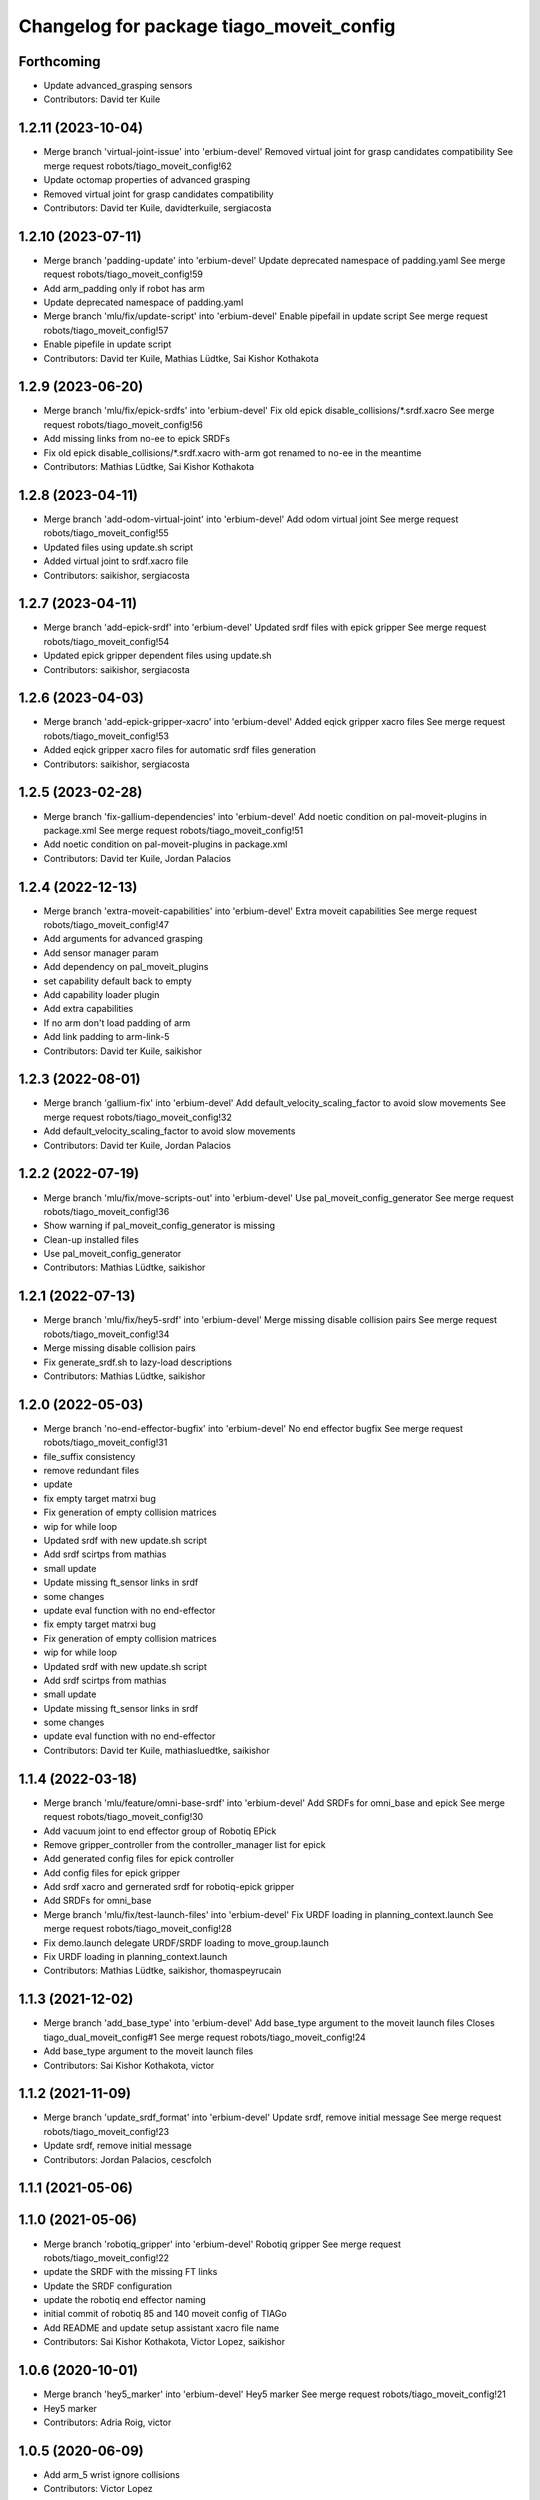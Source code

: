 ^^^^^^^^^^^^^^^^^^^^^^^^^^^^^^^^^^^^^^^^^
Changelog for package tiago_moveit_config
^^^^^^^^^^^^^^^^^^^^^^^^^^^^^^^^^^^^^^^^^

Forthcoming
-----------
* Update advanced_grasping sensors
* Contributors: David ter Kuile

1.2.11 (2023-10-04)
-------------------
* Merge branch 'virtual-joint-issue' into 'erbium-devel'
  Removed virtual joint for grasp candidates compatibility
  See merge request robots/tiago_moveit_config!62
* Update octomap properties of advanced grasping
* Removed virtual joint for grasp candidates compatibility
* Contributors: David ter Kuile, davidterkuile, sergiacosta

1.2.10 (2023-07-11)
-------------------
* Merge branch 'padding-update' into 'erbium-devel'
  Update deprecated namespace of padding.yaml
  See merge request robots/tiago_moveit_config!59
* Add arm_padding only if robot has arm
* Update deprecated namespace of padding.yaml
* Merge branch 'mlu/fix/update-script' into 'erbium-devel'
  Enable pipefail in update script
  See merge request robots/tiago_moveit_config!57
* Enable pipefile in update script
* Contributors: David ter Kuile, Mathias Lüdtke, Sai Kishor Kothakota

1.2.9 (2023-06-20)
------------------
* Merge branch 'mlu/fix/epick-srdfs' into 'erbium-devel'
  Fix old epick disable_collisions/*.srdf.xacro
  See merge request robots/tiago_moveit_config!56
* Add missing links from no-ee to epick SRDFs
* Fix old epick disable_collisions/*.srdf.xacro
  with-arm got renamed to no-ee in the meantime
* Contributors: Mathias Lüdtke, Sai Kishor Kothakota

1.2.8 (2023-04-11)
------------------
* Merge branch 'add-odom-virtual-joint' into 'erbium-devel'
  Add odom virtual joint
  See merge request robots/tiago_moveit_config!55
* Updated files using update.sh script
* Added virtual joint to srdf.xacro file
* Contributors: saikishor, sergiacosta

1.2.7 (2023-04-11)
------------------
* Merge branch 'add-epick-srdf' into 'erbium-devel'
  Updated srdf files with epick gripper
  See merge request robots/tiago_moveit_config!54
* Updated epick gripper dependent files using update.sh
* Contributors: saikishor, sergiacosta

1.2.6 (2023-04-03)
------------------
* Merge branch 'add-epick-gripper-xacro' into 'erbium-devel'
  Added eqick gripper xacro files
  See merge request robots/tiago_moveit_config!53
* Added eqick gripper xacro files for automatic srdf files generation
* Contributors: saikishor, sergiacosta

1.2.5 (2023-02-28)
------------------
* Merge branch 'fix-gallium-dependencies' into 'erbium-devel'
  Add noetic condition on pal-moveit-plugins in package.xml
  See merge request robots/tiago_moveit_config!51
* Add noetic condition on pal-moveit-plugins in package.xml
* Contributors: David ter Kuile, Jordan Palacios

1.2.4 (2022-12-13)
------------------
* Merge branch 'extra-moveit-capabilities' into 'erbium-devel'
  Extra moveit capabilities
  See merge request robots/tiago_moveit_config!47
* Add arguments for advanced grasping
* Add sensor manager param
* Add dependency on pal_moveit_plugins
* set capability default back to empty
* Add capability loader plugin
* Add extra capabilities
* If no arm don't load padding of arm
* Add link padding to arm-link-5
* Contributors: David ter Kuile, saikishor

1.2.3 (2022-08-01)
------------------
* Merge branch 'gallium-fix' into 'erbium-devel'
  Add default_velocity_scaling_factor to avoid slow movements
  See merge request robots/tiago_moveit_config!32
* Add default_velocity_scaling_factor to avoid slow movements
* Contributors: David ter Kuile, Jordan Palacios

1.2.2 (2022-07-19)
------------------
* Merge branch 'mlu/fix/move-scripts-out' into 'erbium-devel'
  Use pal_moveit_config_generator
  See merge request robots/tiago_moveit_config!36
* Show warning if pal_moveit_config_generator is missing
* Clean-up installed files
* Use pal_moveit_config_generator
* Contributors: Mathias Lüdtke, saikishor

1.2.1 (2022-07-13)
------------------
* Merge branch 'mlu/fix/hey5-srdf' into 'erbium-devel'
  Merge missing disable collision pairs
  See merge request robots/tiago_moveit_config!34
* Merge missing disable collision pairs
* Fix generate_srdf.sh to lazy-load descriptions
* Contributors: Mathias Lüdtke, saikishor

1.2.0 (2022-05-03)
------------------
* Merge branch 'no-end-effector-bugfix' into 'erbium-devel'
  No end effector bugfix
  See merge request robots/tiago_moveit_config!31
* file_suffix consistency
* remove redundant files
* update
* fix empty target matrxi bug
* Fix generation of  empty collision matrices
* wip for while loop
* Updated srdf with new update.sh script
* Add srdf scirtps from mathias
* small update
* Update missing ft_sensor links in srdf
* some changes
* update eval function with no end-effector
* fix empty target matrxi bug
* Fix generation of  empty collision matrices
* wip for while loop
* Updated srdf with new update.sh script
* Add srdf scirtps from mathias
* small update
* Update missing ft_sensor links in srdf
* some changes
* update eval function with no end-effector
* Contributors: David ter Kuile, mathiasluedtke, saikishor

1.1.4 (2022-03-18)
------------------
* Merge branch 'mlu/feature/omni-base-srdf' into 'erbium-devel'
  Add SRDFs for omni_base and epick
  See merge request robots/tiago_moveit_config!30
* Add vacuum joint to end effector group of Robotiq EPick
* Remove gripper_controller from the controller_manager list for epick
* Add generated config files for epick controller
* Add config files for epick gripper
* Add srdf xacro and gernerated srdf for robotiq-epick gripper
* Add SRDFs for omni_base
* Merge branch 'mlu/fix/test-launch-files' into 'erbium-devel'
  Fix URDF loading in planning_context.launch
  See merge request robots/tiago_moveit_config!28
* Fix demo.launch
  delegate URDF/SRDF loading to move_group.launch
* Fix URDF loading in planning_context.launch
* Contributors: Mathias Lüdtke, saikishor, thomaspeyrucain

1.1.3 (2021-12-02)
------------------
* Merge branch 'add_base_type' into 'erbium-devel'
  Add base_type argument to the moveit launch files
  Closes tiago_dual_moveit_config#1
  See merge request robots/tiago_moveit_config!24
* Add base_type argument to the moveit launch files
* Contributors: Sai Kishor Kothakota, victor

1.1.2 (2021-11-09)
------------------
* Merge branch 'update_srdf_format' into 'erbium-devel'
  Update srdf, remove initial message
  See merge request robots/tiago_moveit_config!23
* Update srdf, remove initial message
* Contributors: Jordan Palacios, cescfolch

1.1.1 (2021-05-06)
------------------

1.1.0 (2021-05-06)
------------------
* Merge branch 'robotiq_gripper' into 'erbium-devel'
  Robotiq gripper
  See merge request robots/tiago_moveit_config!22
* update the SRDF with the missing FT links
* Update the SRDF configuration
* update the robotiq end effector naming
* initial commit of robotiq 85 and 140 moveit config of TIAGo
* Add README and update setup assistant xacro file name
* Contributors: Sai Kishor Kothakota, Victor Lopez, saikishor

1.0.6 (2020-10-01)
------------------
* Merge branch 'hey5_marker' into 'erbium-devel'
  Hey5 marker
  See merge request robots/tiago_moveit_config!21
* Hey5 marker
* Contributors: Adria Roig, victor

1.0.5 (2020-06-09)
------------------
* Add arm_5 wrist ignore collisions
* Contributors: Victor Lopez

1.0.4 (2020-04-21)
------------------
* Merge branch 'custom-ee' into 'erbium-devel'
  Allow using custom end-effector
  See merge request robots/tiago_moveit_config!19
* Allow using custom end-effector
* Contributors: davidfernandez, victor

1.0.3 (2020-02-06)
------------------
* Merge branch 'move_group_capability' into 'erbium-devel'
  send capabilities through args
  See merge request robots/tiago_moveit_config!18
* send capabilities through args
* Contributors: Victor Lopez, YueErro

1.0.2 (2019-08-22)
------------------
* Add missing multi argument
* Decrease segment size for validation
* Contributors: Victor Lopez

1.0.1 (2018-12-19)
------------------
* Merge branch 'specifics-refactor' into 'erbium-devel'
  Added autogenerated srdf
  See merge request robots/tiago_moveit_config!16
* Restore old camera parameter
* Refactor controllers files
* Refactor joint limits and srdf
* Added autogenerated srdf
* Contributors: Victor Lopez

1.0.0 (2018-12-19)
------------------

0.0.22 (2018-07-30)
-------------------
* Merge branch 'fix-simulation-warnings' into 'cobalt-devel'
  fix deprecated namespace
  See merge request robots/tiago_moveit_config!15
* fix deprecated namespace
* fix demo mode by adding missing argument
  You hacked multi-robot support into a generated moveit configuration
  but didn't test "roslaunch tiago_moveit_config demo.launch".
  I agree that gazebo support is better than the demo mode, but
  it can be very useful to test MoveIt-based code without controlling.
* Contributors: Jordi Pages, Victor Lopez, v4hn

0.0.21 (2018-03-28)
-------------------
* Merge branch 'disable-sonar-collision' into 'cobalt-devel'
  Disable sonar collision with base_link
  See merge request robots/tiago_moveit_config!14
* Disable sonar collision with base_link
* Contributors: Victor Lopez, davidfernandez

0.0.20 (2018-03-26)
-------------------
* Merge branch 'recover-chessboard-tiago' into 'cobalt-devel'
  Disable collision between arm 7 and chessboard
  See merge request robots/tiago_moveit_config!13
* Disable collision between arm 7 and chessboard
* Contributors: Jordi Pages, Victor Lopez

0.0.19 (2018-01-24)
-------------------
* add config files for schunk and some renamings
* Contributors: Jordi Pages

0.0.18 (2017-11-03)
-------------------
* Change the topic and the max_range for the octomap parameters
* Contributors: AleDF, Jordi Pages

0.0.17 (2017-05-16)
-------------------
* Merge branch 'octomap_track_ik' into 'cobalt-devel'
  merge_problems_with david
  See merge request !11
* merge_problems_with david
* Merge branch 'iron-configuration' into 'cobalt-devel'
  Add configuration for Tiago Iron
  See merge request !10
* Merge branch 'octomap_track_ik' into 'cobalt-devel'
  octomap & track ik solver for MoveIt!
  See merge request !9
* Add configuration for Tiago Iron
* octomap & track ik solver for MoveIt!
* Contributors: AleDF, Jordi Pages, davidfernandez

0.0.16 (2016-10-21)
-------------------
* fix maintainer
* add argument for steel and titanium versions
* add missing xml formatting
* add specific controllers for steel and titanium
* disable collision arm_5_link-gripper_link
* disable collision arm_6_link-wrist_ft_link
* add missing joints
* use soft links for steel and titanium srdf files
* disable collisions arm_5_link-gripper_link
* Contributors: Jordi Pages

0.0.15 (2016-07-08)
-------------------
* Merge branch 'add-titanium-collisions-with-ft' into 'cobalt-devel'
  add missing potential collisions with ft sensor frames
  See merge request !5
* add collisions with ft sensor
* Merge branch 'tiago_configs' into 'cobalt-devel'
  Added the 4 possible configurations of tiago_moveit_config
  See merge request !4
* Added the 4 possible configurations of tiago_moveit_config
* Contributors: Jordi Pages, Sam Pfeiffer, Victor Lopez

0.0.14 (2016-06-13)
-------------------
* Added necessary dependence to run moveit with a simulated or real robot
* Add disable collisions for force torque sensor
* Contributors: Sam Pfeiffer

0.0.13 (2016-06-01)
-------------------
* Added controllers for hand and gripper
* Contributors: Sam Pfeiffer

0.0.12 (2016-04-04)
-------------------
* Increase max speed of torso
* Contributors: Sam Pfeiffer

0.0.11 (2016-04-04)
-------------------
* Missing hand_palm_link in collision disables
* Contributors: Sam Pfeiffer

0.0.10 (2016-04-04)
-------------------
* Add disables in between hand finger links
  Without this, the robot will refuse to plan with closed hand
* Contributors: Sam Pfeiffer

0.0.9 (2016-03-31)
------------------
* Add disable collisions
  Using the generator.
  From:
  1300 / 2145 pairs disabled in tiago_titanium (845 enabled)
  To:
  2268 / 3096 pairs disabled in tiago_titanium (828 enabled)
* Add disable collisions
  Generated using https://gist.github.com/awesomebytes/18fe75b808c4c644bd3d a script that runs the urdf tree for adjacent links and checks for links without collision mesh to also disable the collision computation between them.
  From:
  (Generating matrix with max sampling density)
  329 / 465 pairs disabled in tiago_steel (136 enabled)
  To:
  754 / 873 pairs disabled in tiago_steel (119 enabled)
* Contributors: Sam Pfeiffer

0.0.8 (2016-03-18)
------------------
* Added impossible collision disabling between torso_fixed_column_link and arm_2_link
* Contributors: Sam Pfeiffer

0.0.7 (2016-03-18)
------------------
* Passing change to titanium too about torso_fixed_column_link collision with arm1 disabling
* Added another currently happening collision exception between torso_fixed_column_link and arm_1_link
* Contributors: Sam Pfeiffer

0.0.6 (2016-03-18)
------------------
* Add hand passive joints as passive
* added clear octomap and removed exceptions on collisions of arm wit hhead
* Contributors: Sam Pfeiffer

0.0.5 (2016-03-10)
------------------
* Refs #11489. Discard collisions between torsolinks
* Fix collisions with column
* Remove elements of prototype mobilebase
* Disable collision hand safety box <-> wrist mesh
* Add arm group + disable more internal hand collisions
* Contributors: Bence Magyar, jordi.pages@pal-robotics.com

0.0.4 (2015-05-20)
------------------
* Add hand_safety_box to the game!
* Disable more collisions between hand links
* Contributors: Bence Magyar

0.0.3 (2015-04-14)
------------------
* Fix gripper parts
* Add torso controller
* Separate configuration files for titanium and steel, launch files parametrized
* Contributors: Bence Magyar

0.0.2 (2015-01-20)
------------------
* Remove tiago_description dependency
* Contributors: Bence Magyar

0.0.1 (2015-01-20)
------------------
* Added configuration with arm controllers
* Initial version of tiago_moveit_config (no hand)
* Contributors: Sammy Pfeiffer
